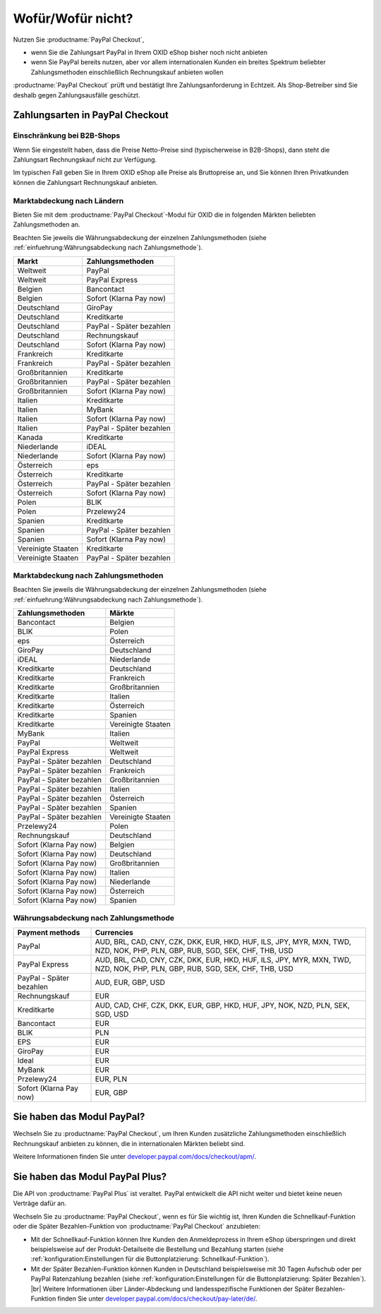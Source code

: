 ﻿Wofür/Wofür nicht?
==================

Nutzen Sie :productname:`PayPal Checkout`,

* wenn Sie die Zahlungsart PayPal in Ihrem OXID eShop bisher noch nicht anbieten
* wenn Sie PayPal bereits nutzen, aber vor allem internationalen Kunden ein breites Spektrum beliebter Zahlungsmethoden einschließlich Rechnungskauf anbieten wollen

:productname:`PayPal Checkout` prüft und bestätigt Ihre Zahlungsanforderung in Echtzeit. Als Shop-Betreiber sind Sie deshalb gegen Zahlungsausfälle geschützt.

Zahlungsarten in PayPal Checkout
--------------------------------

.. image:: media/paypal-logo.png
    :alt: PayPal-Logo
    :class: no-shadow
    :height: 38
    :width: 150

Einschränkung bei B2B-Shops
^^^^^^^^^^^^^^^^^^^^^^^^^^^

Wenn Sie eingestellt haben, dass die Preise Netto-Preise sind (typischerweise in B2B-Shops), dann steht die Zahlungsart Rechnungskauf nicht zur Verfügung.

Im typischen Fall geben Sie in Ihrem OXID eShop alle Preise als Bruttopreise an, und Sie können Ihren Privatkunden können die Zahlungsart Rechnungskauf anbieten.

Marktabdeckung nach Ländern
^^^^^^^^^^^^^^^^^^^^^^^^^^^

Bieten Sie mit dem :productname:`PayPal Checkout`-Modul für OXID die in folgenden Märkten beliebten Zahlungsmethoden an.

Beachten Sie jeweils die Währungsabdeckung der einzelnen Zahlungsmethoden (siehe :ref:`einfuehrung:Währungsabdeckung nach Zahlungsmethode`).

==================  ==========================
Markt               Zahlungsmethoden
==================  ==========================
Weltweit	        PayPal
Weltweit	        PayPal Express
Belgien	            Bancontact
Belgien	            Sofort (Klarna Pay now)
Deutschland	        GiroPay
Deutschland	        Kreditkarte
Deutschland	        PayPal - Später bezahlen
Deutschland	        Rechnungskauf
Deutschland	        Sofort (Klarna Pay now)
Frankreich	        Kreditkarte
Frankreich	        PayPal - Später bezahlen
Großbritannien      Kreditkarte
Großbritannien      PayPal - Später bezahlen
Großbritannien	    Sofort (Klarna Pay now)
Italien 	        Kreditkarte
Italien	            MyBank
Italien	            Sofort (Klarna Pay now)
Italien             PayPal - Später bezahlen
Kanada  	        Kreditkarte
Niederlande	        iDEAL
Niederlande	        Sofort (Klarna Pay now)
Österreich	        eps
Österreich	        Kreditkarte
Österreich 	        PayPal - Später bezahlen
Österreich	        Sofort (Klarna Pay now)
Polen	            BLIK
Polen	            Przelewy24
Spanien 	        Kreditkarte
Spanien 	        PayPal - Später bezahlen
Spanien	            Sofort (Klarna Pay now)
Vereinigte Staaten  Kreditkarte
Vereinigte Staaten  PayPal - Später bezahlen
==================  ==========================

Marktabdeckung nach Zahlungsmethoden
^^^^^^^^^^^^^^^^^^^^^^^^^^^^^^^^^^^^

Beachten Sie jeweils die Währungsabdeckung der einzelnen Zahlungsmethoden (siehe :ref:`einfuehrung:Währungsabdeckung nach Zahlungsmethode`).

========================== ===============
Zahlungsmethoden           Märkte
========================== ===============
Bancontact	               Belgien
BLIK	                   Polen
eps	                       Österreich
GiroPay	                   Deutschland
iDEAL 	                   Niederlande
Kreditkarte                Deutschland
Kreditkarte                Frankreich
Kreditkarte                Großbritannien
Kreditkarte                Italien
Kreditkarte                Österreich
Kreditkarte                Spanien
Kreditkarte                Vereinigte Staaten
MyBank	                   Italien
PayPal	                   Weltweit
PayPal Express             Weltweit
PayPal - Später bezahlen   Deutschland
PayPal - Später bezahlen   Frankreich
PayPal - Später bezahlen   Großbritannien
PayPal - Später bezahlen   Italien
PayPal - Später bezahlen   Österreich
PayPal - Später bezahlen   Spanien
PayPal - Später bezahlen   Vereinigte Staaten
Przelewy24	               Polen
Rechnungskauf	           Deutschland
Sofort (Klarna Pay now)	   Belgien
Sofort (Klarna Pay now)	   Deutschland
Sofort (Klarna Pay now)	   Großbritannien
Sofort (Klarna Pay now)    Italien
Sofort (Klarna Pay now)	   Niederlande
Sofort (Klarna Pay now)	   Österreich
Sofort (Klarna Pay now)	   Spanien
========================== ===============

Währungsabdeckung nach Zahlungsmethode
^^^^^^^^^^^^^^^^^^^^^^^^^^^^^^^^^^^^^^

=============================== ===============
Payment methods                 Currencies
=============================== ===============
PayPal                          AUD, BRL, CAD, CNY, CZK, DKK, EUR, HKD, HUF, ILS, JPY, MYR, MXN, TWD, NZD, NOK, PHP, PLN, GBP, RUB, SGD, SEK, CHF, THB, USD
PayPal Express                  AUD, BRL, CAD, CNY, CZK, DKK, EUR, HKD, HUF, ILS, JPY, MYR, MXN, TWD, NZD, NOK, PHP, PLN, GBP, RUB, SGD, SEK, CHF, THB, USD
PayPal - Später bezahlen        AUD, EUR, GBP, USD
Rechnungskauf                   EUR
Kreditkarte                     AUD, CAD, CHF, CZK, DKK, EUR, GBP, HKD, HUF, JPY, NOK, NZD, PLN, SEK, SGD, USD
Bancontact                      EUR
BLIK                            PLN
EPS                             EUR
GiroPay                         EUR
Ideal                           EUR
MyBank                          EUR
Przelewy24                      EUR, PLN
Sofort (Klarna Pay now)         EUR, GBP
=============================== ===============


Sie haben das Modul PayPal?
---------------------------

Wechseln Sie zu :productname:`PayPal Checkout`, um Ihren Kunden zusätzliche Zahlungsmethoden einschließlich Rechnungskauf anbieten zu können, die in internationalen Märkten beliebt sind.

Weitere Informationen finden Sie unter `developer.paypal.com/docs/checkout/apm/ <https://developer.paypal.com/docs/checkout/apm/>`_.


Sie haben das Modul PayPal Plus?
--------------------------------

Die API von :productname:`PayPal Plus` ist veraltet. PayPal entwickelt die API nicht weiter und bietet keine neuen Verträge dafür an.

Wechseln Sie zu :productname:`PayPal Checkout`, wenn es für Sie wichtig ist, Ihren Kunden die Schnellkauf-Funktion oder die Später Bezahlen-Funktion von :productname:`PayPal Checkout` anzubieten:

* Mit der Schnellkauf-Funktion können Ihre Kunden den Anmeldeprozess in Ihrem eShop überspringen und direkt beispielsweise auf der Produkt-Detailseite die Bestellung und Bezahlung starten (siehe :ref:`konfiguration:Einstellungen für die Buttonplatzierung: Schnellkauf-Funktion`).
* Mit der Später Bezahlen-Funktion können Kunden in Deutschland beispielsweise mit 30 Tagen Aufschub oder per PayPal Ratenzahlung bezahlen (siehe :ref:`konfiguration:Einstellungen für die Buttonplatzierung: Später Bezahlen`).
  |br|
  Weitere Informationen über Länder-Abdeckung und landesspezifische Funktionen der Später Bezahlen-Funktion finden Sie unter `developer.paypal.com/docs/checkout/pay-later/de/ <https://developer.paypal.com/docs/checkout/pay-later/de/>`_.

.. Intern: oxdajp, Status: